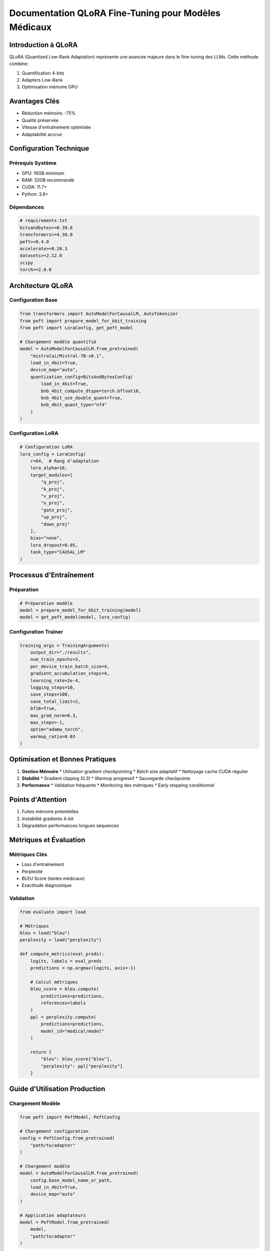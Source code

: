 =================================================
Documentation QLoRA Fine-Tuning pour Modèles Médicaux
=================================================

.. role:: red
   :class: red

.. role:: green
   :class: green

.. role:: blue
   :class: blue

.. role:: orange
   :class: orange

.. raw:: html

   <style>
   .red {color: #FF4444;}
   .green {color: #2ECC71;}
   .blue {color: #3498DB;}
   .orange {color: #E67E22;}
   </style>

:blue:`Introduction à QLoRA`
------------------------

QLoRA (Quantized Low-Rank Adaptation) représente une avancée majeure dans le fine-tuning des LLMs. Cette méthode combine:

1. Quantification 4-bits
2. Adapters Low-Rank
3. Optimisation mémoire GPU

:green:`Avantages Clés`
------------------
* Réduction mémoire: -75%
* Qualité préservée
* Vitesse d'entraînement optimisée
* Adaptabilité accrue

:blue:`Configuration Technique`
-------------------------

Prérequis Système
~~~~~~~~~~~~~~~
* GPU: 16GB minimum
* RAM: 32GB recommandé
* CUDA: 11.7+
* Python: 3.8+

Dépendances
~~~~~~~~~~
.. code-block:: python

    # requirements.txt
    bitsandbytes>=0.39.0
    transformers>=4.30.0
    peft>=0.4.0
    accelerate>=0.20.3
    datasets>=2.12.0
    scipy
    torch>=2.0.0

:orange:`Architecture QLoRA`
----------------------

Configuration Base
~~~~~~~~~~~~~~~
.. code-block:: python

    from transformers import AutoModelForCausalLM, AutoTokenizer
    from peft import prepare_model_for_kbit_training
    from peft import LoraConfig, get_peft_model

    # Chargement modèle quantifié
    model = AutoModelForCausalLM.from_pretrained(
        "mistralai/Mistral-7B-v0.1",
        load_in_4bit=True,
        device_map="auto",
        quantization_config=BitsAndBytesConfig(
            load_in_4bit=True,
            bnb_4bit_compute_dtype=torch.bfloat16,
            bnb_4bit_use_double_quant=True,
            bnb_4bit_quant_type="nf4"
        )
    )

Configuration LoRA
~~~~~~~~~~~~~~
.. code-block:: python

    # Configuration LoRA
    lora_config = LoraConfig(
        r=64,  # Rang d'adaptation
        lora_alpha=16,
        target_modules=[
            "q_proj",
            "k_proj",
            "v_proj",
            "o_proj",
            "gate_proj",
            "up_proj",
            "down_proj"
        ],
        bias="none",
        lora_dropout=0.05,
        task_type="CAUSAL_LM"
    )

:blue:`Processus d'Entraînement`
---------------------------

Préparation
~~~~~~~~~~
.. code-block:: python

    # Préparation modèle
    model = prepare_model_for_kbit_training(model)
    model = get_peft_model(model, lora_config)

Configuration Trainer
~~~~~~~~~~~~~~~~~
.. code-block:: python

    training_args = TrainingArguments(
        output_dir="./results",
        num_train_epochs=3,
        per_device_train_batch_size=4,
        gradient_accumulation_steps=4,
        learning_rate=2e-4,
        logging_steps=10,
        save_steps=100,
        save_total_limit=2,
        bf16=True,
        max_grad_norm=0.3,
        max_steps=-1,
        optim="adamw_torch",
        warmup_ratio=0.03
    )

:green:`Optimisation et Bonnes Pratiques`
-----------------------------------

1. **Gestion Mémoire**
   * Utilisation gradient checkpointing
   * Batch size adaptatif
   * Nettoyage cache CUDA régulier

2. **Stabilité**
   * Gradient clipping (0.3)
   * Warmup progressif
   * Sauvegarde checkpoints

3. **Performance**
   * Validation fréquente
   * Monitoring des métriques
   * Early stopping conditionnel

:red:`Points d'Attention`
--------------------
1. Fuites mémoire potentielles
2. Instabilité gradients 4-bit
3. Dégradation performances longues séquences

:blue:`Métriques et Évaluation`
--------------------------

Métriques Clés
~~~~~~~~~~~~
* Loss d'entraînement
* Perplexité
* BLEU Score (textes médicaux)
* Exactitude diagnostique

Validation
~~~~~~~~~
.. code-block:: python

    from evaluate import load

    # Métriques
    bleu = load("bleu")
    perplexity = load("perplexity")

    def compute_metrics(eval_preds):
        logits, labels = eval_preds
        predictions = np.argmax(logits, axis=-1)
        
        # Calcul métriques
        bleu_score = bleu.compute(
            predictions=predictions,
            references=labels
        )
        ppl = perplexity.compute(
            predictions=predictions,
            model_id="medical/model"
        )
        
        return {
            "bleu": bleu_score["bleu"],
            "perplexity": ppl["perplexity"]
        }

:orange:`Guide d'Utilisation Production`
---------------------------------

Chargement Modèle
~~~~~~~~~~~~~~
.. code-block:: python

    from peft import PeftModel, PeftConfig

    # Chargement configuration
    config = PeftConfig.from_pretrained(
        "path/to/adapter"
    )

    # Chargement modèle
    model = AutoModelForCausalLM.from_pretrained(
        config.base_model_name_or_path,
        load_in_4bit=True,
        device_map="auto"
    )

    # Application adaptateurs
    model = PeftModel.from_pretrained(
        model,
        "path/to/adapter"
    )

Inférence
~~~~~~~~
.. code-block:: python

    # Génération texte
    inputs = tokenizer(
        "Analysez les résultats suivants:",
        return_tensors="pt"
    ).to("cuda")

    outputs = model.generate(
        **inputs,
        max_new_tokens=512,
        temperature=0.7,
        num_return_sequences=1
    )

:green:`Maintenance et Mise à Jour`
-----------------------------

1. **Sauvegarde**
   * Adaptateurs LoRA
   * Configuration
   * Métriques d'évaluation

2. **Monitoring**
   * Performance inférence
   * Utilisation ressources
   * Qualité prédictions

3. **Mise à Jour**
   * Fusion adaptateurs
   * Mise à jour base model
   * Réentraînement incrémental

:blue:`Conclusion`
-------------
QLoRA offre une solution efficace pour le fine-tuning de modèles médicaux larges, combinant efficacité computationnelle et qualité des résultats. Son implémentation requiert attention aux détails techniques mais permet une adaptation précise aux tâches médicales spécialisées.
